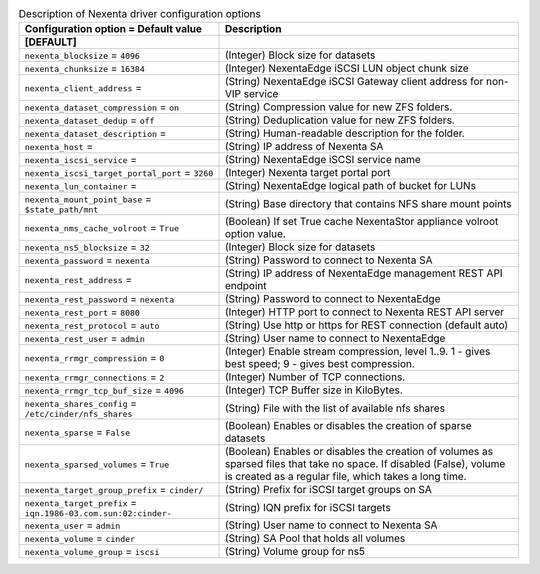 ..
    Warning: Do not edit this file. It is automatically generated from the
    software project's code and your changes will be overwritten.

    The tool to generate this file lives in openstack-doc-tools repository.

    Please make any changes needed in the code, then run the
    autogenerate-config-doc tool from the openstack-doc-tools repository, or
    ask for help on the documentation mailing list, IRC channel or meeting.

.. _cinder-nexenta:

.. list-table:: Description of Nexenta driver configuration options
   :header-rows: 1
   :class: config-ref-table

   * - Configuration option = Default value
     - Description
   * - **[DEFAULT]**
     -
   * - ``nexenta_blocksize`` = ``4096``
     - (Integer) Block size for datasets
   * - ``nexenta_chunksize`` = ``16384``
     - (Integer) NexentaEdge iSCSI LUN object chunk size
   * - ``nexenta_client_address`` =
     - (String) NexentaEdge iSCSI Gateway client address for non-VIP service
   * - ``nexenta_dataset_compression`` = ``on``
     - (String) Compression value for new ZFS folders.
   * - ``nexenta_dataset_dedup`` = ``off``
     - (String) Deduplication value for new ZFS folders.
   * - ``nexenta_dataset_description`` =
     - (String) Human-readable description for the folder.
   * - ``nexenta_host`` =
     - (String) IP address of Nexenta SA
   * - ``nexenta_iscsi_service`` =
     - (String) NexentaEdge iSCSI service name
   * - ``nexenta_iscsi_target_portal_port`` = ``3260``
     - (Integer) Nexenta target portal port
   * - ``nexenta_lun_container`` =
     - (String) NexentaEdge logical path of bucket for LUNs
   * - ``nexenta_mount_point_base`` = ``$state_path/mnt``
     - (String) Base directory that contains NFS share mount points
   * - ``nexenta_nms_cache_volroot`` = ``True``
     - (Boolean) If set True cache NexentaStor appliance volroot option value.
   * - ``nexenta_ns5_blocksize`` = ``32``
     - (Integer) Block size for datasets
   * - ``nexenta_password`` = ``nexenta``
     - (String) Password to connect to Nexenta SA
   * - ``nexenta_rest_address`` =
     - (String) IP address of NexentaEdge management REST API endpoint
   * - ``nexenta_rest_password`` = ``nexenta``
     - (String) Password to connect to NexentaEdge
   * - ``nexenta_rest_port`` = ``8080``
     - (Integer) HTTP port to connect to Nexenta REST API server
   * - ``nexenta_rest_protocol`` = ``auto``
     - (String) Use http or https for REST connection (default auto)
   * - ``nexenta_rest_user`` = ``admin``
     - (String) User name to connect to NexentaEdge
   * - ``nexenta_rrmgr_compression`` = ``0``
     - (Integer) Enable stream compression, level 1..9. 1 - gives best speed; 9 - gives best compression.
   * - ``nexenta_rrmgr_connections`` = ``2``
     - (Integer) Number of TCP connections.
   * - ``nexenta_rrmgr_tcp_buf_size`` = ``4096``
     - (Integer) TCP Buffer size in KiloBytes.
   * - ``nexenta_shares_config`` = ``/etc/cinder/nfs_shares``
     - (String) File with the list of available nfs shares
   * - ``nexenta_sparse`` = ``False``
     - (Boolean) Enables or disables the creation of sparse datasets
   * - ``nexenta_sparsed_volumes`` = ``True``
     - (Boolean) Enables or disables the creation of volumes as sparsed files that take no space. If disabled (False), volume is created as a regular file, which takes a long time.
   * - ``nexenta_target_group_prefix`` = ``cinder/``
     - (String) Prefix for iSCSI target groups on SA
   * - ``nexenta_target_prefix`` = ``iqn.1986-03.com.sun:02:cinder-``
     - (String) IQN prefix for iSCSI targets
   * - ``nexenta_user`` = ``admin``
     - (String) User name to connect to Nexenta SA
   * - ``nexenta_volume`` = ``cinder``
     - (String) SA Pool that holds all volumes
   * - ``nexenta_volume_group`` = ``iscsi``
     - (String) Volume group for ns5
